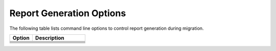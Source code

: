 .. _report_gen_opt:

Report Generation Options
=========================

The following table lists command line options to control report generation
during migration.

.. list-table::
   :widths: 30 70
   :header-rows: 1

   * - Option
     - Description
   * - .. include:: /_include_files/options_def.rst
          :start-after: opt-report-file-prefix:
          :end-before: desc-report-file-prefix:
     - .. include:: /_include_files/options_def.rst
          :start-after: desc-report-file-prefix:
          :end-before: end-report-file-prefix:
   * - .. include:: /_include_files/options_def.rst
          :start-after: opt-report-format:
          :end-before: desc-report-format:
     - .. include:: /_include_files/options_def.rst
          :start-after: desc-report-format:
          :end-before: end-report-format:
   * - .. include:: /_include_files/options_def.rst
          :start-after: opt-report-only:
          :end-before: desc-report-only:
     - .. include:: /_include_files/options_def.rst
          :start-after: desc-report-only:
          :end-before: end-report-only:
   * - .. include:: /_include_files/options_def.rst
          :start-after: opt-report-type:
          :end-before: desc-report-type:
     - .. include:: /_include_files/options_def.rst
          :start-after: desc-report-type:
          :end-before: end-report-type:
   * - .. include:: /_include_files/options_def.rst
          :start-after: opt-analysis-mode:
          :end-before: desc-analysis-mode:
     - .. include:: /_include_files/options_def.rst
          :start-after: desc-analysis-mode:
          :end-before: end-analysis-mode:
   * - .. include:: /_include_files/options_def.rst
          :start-after: opt-analysis-mode-output-file:
          :end-before: desc-analysis-mode-output-file:
     - .. include:: /_include_files/options_def.rst
          :start-after: desc-analysis-mode-output-file:
          :end-before: end-analysis-mode-output-file:

